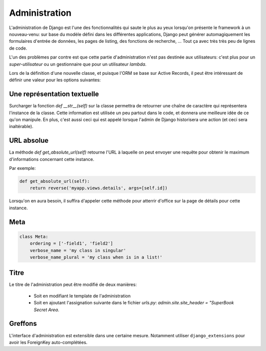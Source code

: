 **************
Administration
**************

L'administration de Django est l'une des fonctionnalités qui saute le plus au yeux lorsqu'on présente le framework à un nouveau-venu: sur base du modèle défini dans les différentes applications, Django peut générer automagiquement les formulaires d'entrée de données, les pages de listing, des fonctions de recherche, ... Tout ça avec très très peu de lignes de code.

L'un des problèmes par contre est que cette partie d'administration n'est pas destinée aux utilisateurs: c'est plus pour un *super-utilisateur* ou un gestionnaire que pour un utilisateur *lambda*.

Lors de la définition d'une nouvelle classe, et puisque l'ORM se base sur Active Records, il peut être intéressant de définir une valeur pour les options suivantes:

Une représentation textuelle
============================

Surcharger la fonction `def __str__(self)` sur la classe permettra de retourner une chaîne de caractère qui représentera l'instance de la classe. Cette information est utilisée un peu partout dans le code, et donnera une meilleure idée de ce qu'on manipule. 
En plus, c'est aussi ceci qui est appelé lorsque l'admin de Django historisera une action (et ceci sera inaltérable).

URL absolue
===========

La méthode `def get_absolute_url(self)` retourne l'URL à laquelle on peut envoyer une requête pour obtenir le maximum d'informations 
concernant cette instance. 

Par exemple: 

.. code-block:: python

    def get_absolute_url(self):
        return reverse('myapp.views.details', args=[self.id])


Lorsqu'on en aura besoin, il suffira d'appeler cette méthode pour atterrir d'office sur la page de détails pour cette instance.

Meta
====

.. code-block:: python

    class Meta:
        ordering = ['-field1', 'field2']
        verbose_name = 'my class in singular'
        verbose_name_plural = 'my class when is in a list!'


Titre
=====

Le titre de l'administration peut être modifié de deux manières: 

 * Soit en modifiant le template de l'administration
 * Soit en ajoutant l'assignation suivante dans le fichier `urls.py`: `admin.site.site_header = "SuperBook Secret Area`.

Greffons
========

L'interface d'administration est extensible dans une certaine mesure. Notamment utiliser ``django_extensions`` pour avoir les ForeignKey auto-complétées. 

